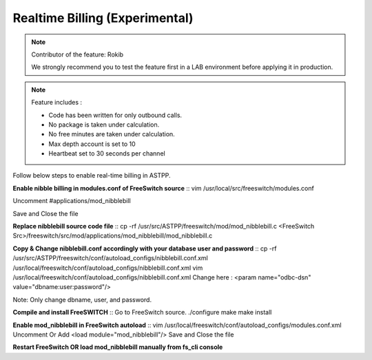 ==================================
Realtime Billing (Experimental)
==================================

.. note:: Contributor of the feature: Rokib

	We strongly recommend you to test the feature first in a LAB environment before applying it in production. 

.. note:: Feature includes : 

   - Code has been written for only outbound calls.  
   - No package is taken under calculation.
   - No free minutes are taken under calculation.
   - Max depth account is set to 10
   - Heartbeat set to 30 seconds per channel


Follow below steps to enable real-time billing in ASTPP.


**Enable nibble billing in modules.conf of FreeSwitch source**
::
vim /usr/local/src/freeswitch/modules.conf

Uncomment #applications/mod_nibblebill

Save and Close the file


**Replace nibblebill source code file**
::
cp -rf /usr/src/ASTPP/freeswitch/mod/mod_nibblebill.c <FreeSwitch Src>/freeswitch/src/mod/applications/mod_nibblebill/mod_nibblebill.c

**Copy & Change nibblebill.conf accordingly with your database user and password**
::
cp -rf  /usr/src/ASTPP/freeswitch/conf/autoload_configs/nibblebill.conf.xml /usr/local/freeswitch/conf/autoload_configs/nibblebill.conf.xml
vim /usr/local/freeswitch/conf/autoload_configs/nibblebill.conf.xml
Change here : <param name="odbc-dsn" value="dbname:user:password"/>

Note: Only change dbname, user, and password.

**Compile and install FreeSWITCH**
::
Go to FreeSwitch source. 
./configure
make
make install   			

**Enable mod_nibblebill in FreeSwitch autoload**
::
vim /usr/local/freeswitch/conf/autoload_configs/modules.conf.xml
Uncomment Or Add <load module="mod_nibblebill"/>
Save and Close the file


**Restart FreeSwitch OR load mod_nibblebill manually from fs_cli console**